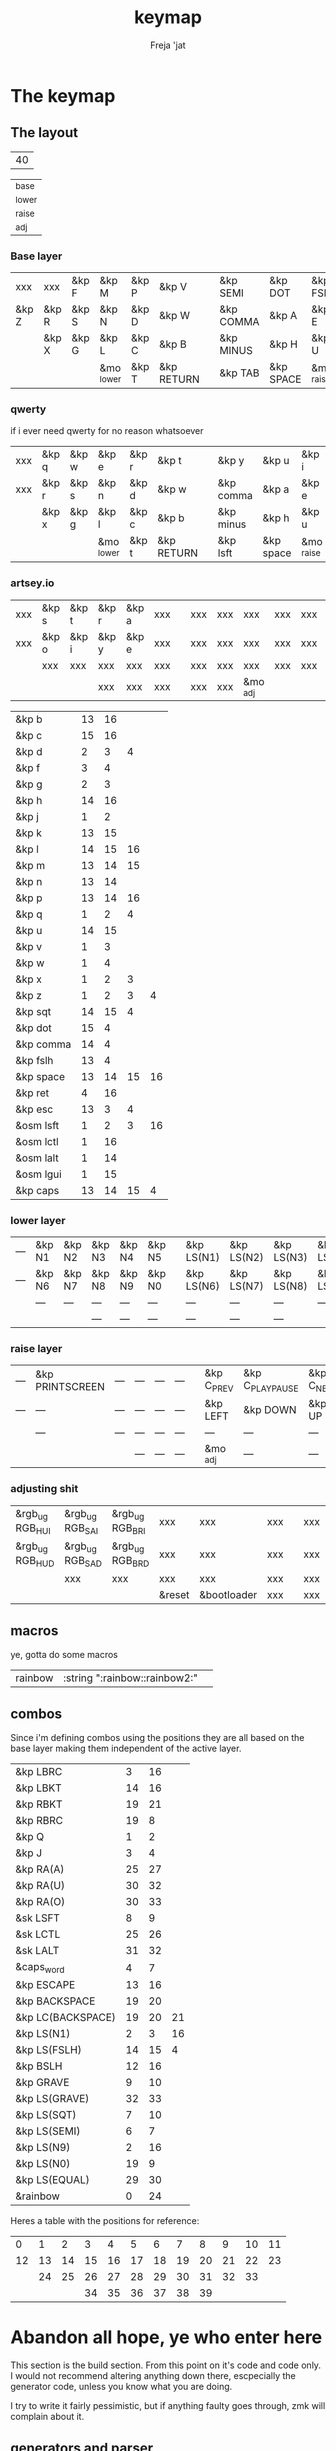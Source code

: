 #+title: keymap
#+author: Freja 'jat
#+startup: content

* The keymap
** The layout
#+name: keycount
| 40 |

#+name: layers
| _base  |
| _lower |
| _raise |
| _adj   |

*** Base layer
#+name: base_layer
| xxx   | xxx   | &kp F | &kp M      | &kp P | &kp V      |   | &kp SEMI  | &kp DOT   | &kp FSLH   | &kp SQT | xxx   | &kp RALT  |
| &kp Z | &kp R | &kp S | &kp N      | &kp D | &kp W      |   | &kp COMMA | &kp A     | &kp E      | &kp I   | &kp O | &kp EQUAL |
|       | &kp X | &kp G | &kp L      | &kp C | &kp B      |   | &kp MINUS | &kp H     | &kp U      | &kp Y   | &kp K |           |
|       |       |       | &mo _lower | &kp T | &kp RETURN |   | &kp TAB   | &kp SPACE | &mo _raise |         |       |           |

*** qwerty
if i ever need qwerty for no reason whatsoever
| xxx | &kp q | &kp w | &kp e      | &kp r | &kp t      |   | &kp y     | &kp u     | &kp i      | &kp o | &kp p | xxx |
| xxx | &kp r | &kp s | &kp n      | &kp d | &kp w      |   | &kp comma | &kp a     | &kp e      | &kp i | &kp o | xxx |
|     | &kp x | &kp g | &kp l      | &kp c | &kp b      |   | &kp minus | &kp h     | &kp u      | &kp y | &kp k |     |
|     |       |       | &mo _lower | &kp t | &kp RETURN |   | &kp lsft  | &kp space | &mo _raise |       |       |     |

*** artsey.io
| xxx | &kp s | &kp t | &kp r | &kp a | xxx |   | xxx | xxx | xxx      | xxx | xxx | xxx |
| xxx | &kp o | &kp i | &kp y | &kp e | xxx |   | xxx | xxx | xxx      | xxx | xxx | xxx |
|     | xxx   | xxx   | xxx   | xxx   | xxx |   | xxx | xxx | xxx      | xxx | xxx |     |
|     |       |       | xxx   | xxx   | xxx |   | xxx | xxx | &mo _adj |     |     |     |

| &kp b     | 13 | 16 |    |    |
| &kp c     | 15 | 16 |    |    |
| &kp d     |  2 |  3 |  4 |    |
| &kp f     |  3 |  4 |    |    |
| &kp g     |  2 |  3 |    |    |
| &kp h     | 14 | 16 |    |    |
| &kp j     |  1 |  2 |    |    |
| &kp k     | 13 | 15 |    |    |
| &kp l     | 14 | 15 | 16 |    |
| &kp m     | 13 | 14 | 15 |    |
| &kp n     | 13 | 14 |    |    |
| &kp p     | 13 | 14 | 16 |    |
| &kp q     |  1 |  2 |  4 |    |
| &kp u     | 14 | 15 |    |    |
| &kp v     |  1 |  3 |    |    |
| &kp w     |  1 |  4 |    |    |
| &kp x     |  1 |  2 |  3 |    |
| &kp z     |  1 |  2 |  3 |  4 |
| &kp sqt   | 14 | 15 |  4 |    |
| &kp dot   | 15 |  4 |    |    |
| &kp comma | 14 |  4 |    |    |
| &kp fslh  | 13 |  4 |    |    |
| &kp space | 13 | 14 | 15 | 16 |
| &kp ret   |  4 | 16 |    |    |
| &kp esc   | 13 |  3 |  4 |    |
| &osm lsft |  1 |  2 |  3 | 16 |
| &osm lctl |  1 | 16 |    |    |
| &osm lalt |  1 | 14 |    |    |
| &osm lgui |  1 | 15 |    |    |
| &kp caps  | 13 | 14 | 15 |  4 |

*** lower layer
#+name: low_layer
| --- | &kp N1 | &kp N2 | &kp N3 | &kp N4 | &kp N5 |   | &kp LS(N1) | &kp LS(N2) | &kp LS(N3) | &kp LS(N4) | &kp LS(N5) | --- |
| --- | &kp N6 | &kp N7 | &kp N8 | &kp N9 | &kp N0 |   | &kp LS(N6) | &kp LS(N7) | &kp LS(N8) | &kp LS(N9) | &kp LS(N0) | --- |
|     | ---    | ---    | ---    | ---    | ---    |   | ---        | ---        | ---        | ---        | ---        |     |
|     |        |        | ---    | ---    | ---    |   | ---        | ---        | ---        |            |            |     |

*** raise layer
#+name: high_layer
| --- | &kp PRINTSCREEN | --- | --- | --- | --- |   | &kp C_PREV | &kp C_PLAY_PAUSE | &kp C_NEXT | ---       | --- | --- |
| --- | ---             | --- | --- | --- | --- |   | &kp LEFT   | &kp DOWN         | &kp UP     | &kp RIGHT | --- | --- |
|     | ---             | --- | --- | --- | --- |   | ---        | ---              | ---        | ---       | --- |     |
|     |                 |     | --- | --- | --- |   | &mo _adj   | ---              | ---        |           |     |     |

*** adjusting shit
#+name: adj_layer
| &rgb_ug RGB_HUI | &rgb_ug RGB_SAI | &rgb_ug RGB_BRI | xxx         | xxx              | xxx |   | xxx | xxx | xxx | xxx | xxx | &rgb_ug RGB_ON  |
| &rgb_ug RGB_HUD | &rgb_ug RGB_SAD | &rgb_ug RGB_BRD | xxx         | xxx              | xxx |   | xxx | xxx | xxx | xxx | xxx | &rgb_ug RGB_OFF |
|                 | xxx             | xxx             | xxx         | xxx              | xxx |   | xxx | xxx | xxx | xxx | xxx |                 |
|                 |                 |                 | &reset      | &bootloader      | xxx |   | xxx | xxx | xxx |     |     |                 |

** macros
ye, gotta do some macros
#+name: macro-table
| rainbow | :string ":rainbow::rainbow2:" |   |

** combos
Since i'm defining combos using the positions they are all based on the base layer making them independent of the active layer.
#+name: combo-table
| &kp LBRC          |  3 | 16 |    |
| &kp LBKT          | 14 | 16 |    |
| &kp RBKT          | 19 | 21 |    |
| &kp RBRC          | 19 |  8 |    |
| &kp Q             |  1 |  2 |    |
| &kp J             |  3 |  4 |    |
| &kp RA(A)         | 25 | 27 |    |
| &kp RA(U)         | 30 | 32 |    |
| &kp RA(O)         | 30 | 33 |    |
| &sk LSFT          |  8 |  9 |    |
| &sk LCTL          | 25 | 26 |    |
| &sk LALT          | 31 | 32 |    |
| &caps_word        |  4 |  7 |    |
| &kp ESCAPE        | 13 | 16 |    |
| &kp BACKSPACE     | 19 | 20 |    |
| &kp LC(BACKSPACE) | 19 | 20 | 21 |
| &kp LS(N1)        |  2 |  3 | 16 |
| &kp LS(FSLH)      | 14 | 15 |  4 |
| &kp BSLH          | 12 | 16 |    |
| &kp GRAVE         |  9 | 10 |    |
| &kp LS(GRAVE)     | 32 | 33 |    |
| &kp LS(SQT)       |  7 | 10 |    |
| &kp LS(SEMI)      |  6 |  7 |    |
| &kp LS(N9)        |  2 | 16 |    |
| &kp LS(N0)        | 19 |  9 |    |
| &kp LS(EQUAL)     | 29 | 30 |    |
| &rainbow          |  0 | 24 |    |

Heres a table with the positions for reference:
|  0 |  1 |  2 |  3 |  4 |  5 |  6 |  7 |  8 |  9 | 10 | 11 |
| 12 | 13 | 14 | 15 | 16 | 17 | 18 | 19 | 20 | 21 | 22 | 23 |
|    | 24 | 25 | 26 | 27 | 28 | 29 | 30 | 31 | 32 | 33 |    |
|    |    |    | 34 | 35 | 36 | 37 | 38 | 39 |    |    |    |


* Abandon all hope, ye who enter here
This section is the build section. From this point on it's code and code only.
I would not recommend altering anything down there, escpecially the generator code, unless you know what you are doing.

I try to write it fairly pessimistic, but if anything faulty goes through, zmk will complain about it.

** generators and parser
This section contains stuff used for parsing the key definitions.

*** keycodes
#+name: keycode-parsing
#+begin_src elisp :results none
(defun parse-key (word)
  "parse the keycode (and check if the syntax is correct <-- TBA)"
    (pcase word
      ((or "&none" "xxx")   "&none")
      ((or "&trans" "---")  "&trans")
      (-                    (print word))))
      ;; ((rx bos "&kp" (+ space) (let head (+ word)) (* space) eos)                                 (format "&kp %s" (get-keycode head)))
      ;; ((rx bos "&kps" (+ space) (let head (+ word)) (* space) eos)                                (format "&kp LS(%s)" (get-keycode head)))
      ;; ((rx bos "&kpc" (+ space) (let head (+ word)) (* space) eos)                                (format "&kp LC(%s)" (get-keycode head)))
      ;; ((rx bos "&kpa" (+ space) (let head (+ word)) (* space) eos)                                (format "&kp LA(%s)" (get-keycode head)))
      ;; ((rx bos "&kpag" (+ space) (let head (+ word)) (* space) eos)                               (format "&kp RA(%s)" (get-keycode head)))
      ;; ((rx bos "&kpg" (+ space) (let head (+ word)) (* space) eos)                                (format "&kp LG(%s)" (get-keycode head)))
      ;; ((rx bos "&tg" (+ space) (let head (+ word)) (* space) eos)                                 (format "&tog %s" head))
      ;; ((rx bos "&lt" (+ space) (let arg (+ word)) (+ space) (let head (+ word)) (* space) eos)    (format "&lt %s %s" arg (get-keycode head)))
      ;; ((rx bos "&mo" (+ space) (let head (+ word)) (* space) eos)                                 (format "&mo %s" head))
      ;; ((rx bos "&mt" (+ space) (let arg (+ word)) (+ space) (let head (+ word)) (* space) eos)    (format "&mt %s %s" (get-mod arg) (get-keycode head)))
      ;; ((rx bos "&osm" (+ space) (let head (+ word)) (* space) eos)                                (format "&sk %s" (get-mod head)))
      ;; ((rx bos "&rgb" (+ space) (let head (+ anychar)) (* space) eos)                                (format "&rgb_ug %s" head))
      ;; ((rx bos "&any" (+ space) (let head (* anychar) eos))                                       (format "%s" head))
#+end_src

*** layers
For processing the table and generating the layers
#+name: test-keycode
| xxx   | xxx   | &kp F | &kp M      | &kp P | &kp V      |   | &kp SEMI  | &kp DOT   | &kp FSLH   | &kp SQT | xxx   | &kp RALT  |
| &kp Z | &kp R | &kp S | &kp N      | &kp D | &kp W      |   | &kp COMMA | &kp A     | &kp E      | &kp I   | &kp O | &kp EQUAL |
|       | &kp X | &kp G | &kp L      | &kp C | &kp B      |   | &kp MINUS | &kp H     | &kp U      | &kp Y   | &kp K |           |
|       |       |       | &mo _lower | &kp T | &kp RETURN |   | &kp TAB   | &kp SPACE | &mo _raise |         |       |           |

#+name: generate-layer
#+begin_src elisp :var input=test-keycode count=keycount :noweb yes :results value drawer
<<keycode-parsing>>

(setq input (remove "" (flatten-tree input))) ; flat is justice

(let ((ln (length input))
      (x (caar count)))
  (unless (eq ln x) (error "invalid layout size, required %d, found %d" x ln)))

(concat "<" (string-join (mapcar #'parse-key input) " ") ">")
#+end_src

#+name: layer-names
#+begin_src elisp :var in=layers :results value drawer
(string-join (seq-map-indexed #'(lambda (e i) (format "#define %s %d" e i)) (flatten-tree in)) "\n")
#+end_src

*** combos
Parsing and generating the code for the combos
#+name: test-combo
| &foo | 1 |   |
| &bar | 3 | 2 |

#+name: generate-combos
#+begin_src elisp :main no :noweb yes :var in=test-combo :result value drawer
<<keycode-parsing>>

(cl-flet ((check-combo
           (row id)
           (let ((event (pop row))
                 (tail (remove "" row)))
             (if (eq event "") (error "combo %d appears to have no binding defined" id))
             (if (eq tail nil) (error "combo %d appears to have no key-positions defined" id)))))
  (seq-map-indexed #'check-combo in))

(cl-flet ((parse-combo
           (row id)
           (let* ((event (parse-key (pop row)))
                  (tail (string-join (mapcar (lambda (x) (format "%d" x)) (remove "" row)) " ")))
             (format "c%d { timeout-ms <%d>; key-positions = <%s>; bindings = <%s>; };" id 40 tail event))))
  (string-join (seq-map-indexed #'parse-combo in) "\n"))
#+end_src

*** macros
#+name: test-macro
| bar  | :press &kp F   | :tap &kp Z | :release &kp N8 |   |   |
| foo  | &kp A          | &kp B      |                 |   |   |
| fuck | :string "fuck" |            |                 |   |   |

#+name: generate-macros
#+begin_src elisp :var in=test-macro :noweb yes :results value drawer
<<keycode-parsing>>

(defun process-string (raw)
  "prases a sting to a list of keycodes for zmk to take"
  (let ((keycodes (mapcar
                   (lambda (s)
                       (setq s (string s))
                       (pcase s
                         ((rx letter)  (pcase s
                                         ((rx lower)  (format "&kp %s" (upcase s)))
                                         ((rx upper)  (error "stop shouting"))))
                         ((rx num)  (format "&kp N%s" s))
                         (":"  '"&kp COLON")
                         (-  (error "tba %s - %s" s (string s)))))
                   raw)))
    (string-join keycodes " ")))

(defun process-binding-def (raw)
  "parses a definition, returning the binding"
  (pcase raw
    ((rx bos ":press" (+ space) (let word "&" (* (or word space))) (*? space) eos)  (format "<&macro_press %s>" (parse-key word)))
    ((rx bos ":release" (+ space) (let word "&" (* (or word space))) (*? space) eos)  (format "<&macro_release %s>" (parse-key word)))
    ((rx bos (? ":tap" (+ space)) (let word "&" (* (or word space))) (*? space) eos)  (format "<&macro_tap %s>" (parse-key word)))
    ((rx bos ":string" (* space) "\"" (let word (* anychar)) "\"" (*? space) eos)  (format "<&macro_tap %s>" (process-string word)))
    (-  (error "bad definition in macro: '%s'" raw))))

(setq result "")

(while in
  (let* ((row (remove "" (pop in)))
        (label (car row))
        (bindings (string-join (mapcar #'process-binding-def (cdr row)) ", ")))
    (setq result (concat result (format "ZMK_MACRO(%s, wait-ms = <10>; tap-ms = <10>; bindings = %s;)\n" label bindings)))))

(string-trim result)
#+end_src

** stuff
Here we take everything from the section before and format these accordingly before taking everything together.
*** header
#+name: header
#+begin_src dts :main no :tangle no :results none
/* -*- buffer-read-only: t -*-
 * vim:ro
 *
 * This is autogenerated using babel DO NOT EDIT.
 * Please refer to main.org in [[https://git.sr.ht/~jat/keymap]]
 */
#+end_src

*** matrix stuff
#+name: keymap
#+begin_src dts :main no :tangle no :noweb yes :results drawer
keymap {
    compatible = "zmk,keymap";

    <<layer-names()>>

    base_layer {
        bindings = <<generate-layer(input=base_layer)>>;
        sensor-bindings = <&inc_dec_kp C_VOL_DN C_VOL_UP>;
    };

    lower_layer {
        bindings = <<generate-layer(input=low_layer)>>;
    };

    raise_layer {
        bindings = <<generate-layer(input=high_layer)>>;
    };

    adjust_layer {
        bindings = <<generate-layer(input=adj_layer)>>;
    };
}
#+end_src

*** combo stuff
#+name: combo
#+begin_src dts :main no :noweb yes :results none
combos {
    compatible = "zmk,combos";
    <<generate-combos(in=combo-table)>>
}
#+end_src

*** macrocosm
#+name: macros
#+begin_src dts :main no :noweb yes :results none
macros {
    <<generate-macros(in=macro-table)>>
}
#+end_src
*** osm stuff
#+name: osm
#+begin_src dts :results none
&sk {
    quick-release;
};
#+end_src

*** caps word
#+name: caps-word
#+begin_src dts :main no :results none
&caps_word {
    continue-list = <UNDERSCORE MINUS BSPC LSHFT RSHFT>;
};
#+end_src
** putting it all together
*** splaytoraid40.keymap
#+begin_src dts :main no :tangle config/splaytoraid40.keymap :noweb yes :no-expand :results none
<<header>>

#include <behaviors.dtsi>
#include <dt-bindings/zmk/keys.h>
#include <dt-bindings/zmk/rgb.h>

<<osm>>

<<caps-word>>

/ {
    <<macros>>;

    <<combo>>;

    <<keymap>>;
};
#+end_src

*** splaytoraid40.conf
#+begin_src conf :main no :tangle config/splaytoraid40.conf :noweb yes :noexpand :results none
CONFIG_ZMK_USB_LOGGING=n

CONFIG_ZMK_IDLE_TIMEOUT=600000

# CONFIG_ZMK_KSCAN_DEBOUNCE_PRESS_MS=7
# CONFIG_ZMK_KSCAN_DEBOUNCE_RELEASE_MS=7

CONFIG_ZMK_COMBO_MAX_COMBOS_PER_KEY=80

CONFIG_ZMK_RGB_UNDERGLOW_HUE_STEP=1
CONFIG_ZMK_RGB_UNDERGLOW_SAT_STEP=1
CONFIG_ZMK_RGB_UNDERGLOW_BRT_STEP=5
CONFIG_ZMK_RGB_UNDERGLOW_AUTO_OFF_IDLE=y
#+end_src
